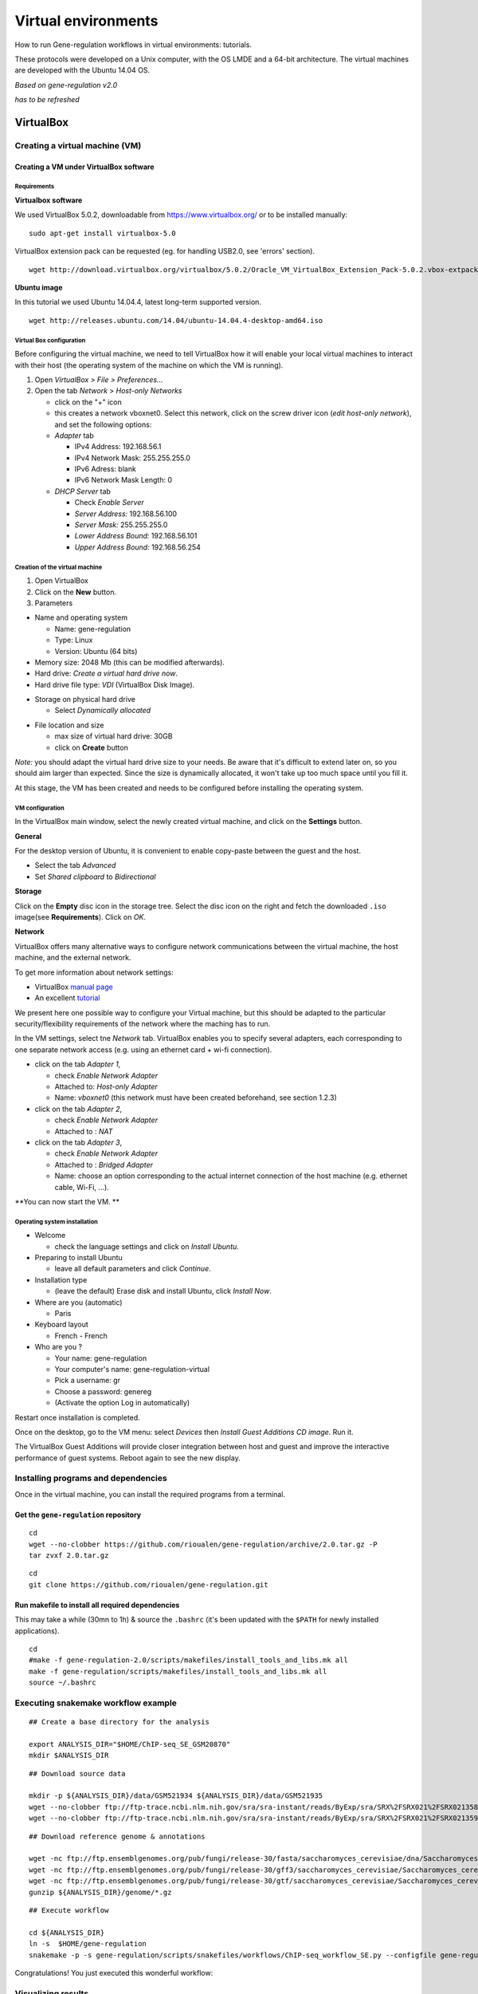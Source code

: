 Virtual environments
==================================================================

How to run Gene-regulation workflows in virtual environments: tutorials. 

These protocols were developed on a Unix computer, with the OS
LMDE and a 64-bit architecture. The virtual machines are developed
with the Ubuntu 14.04 OS. 

*Based on gene-regulation v2.0*

*has to be refreshed*

VirtualBox
----------------------------------------------------------------

Creating a virtual machine (VM)
~~~~~~~~~~~~~~~~~~~~~~~~~~~~~~~~~~~~~~~~~~~~~~~~~~~~~~~~~~~~~~~~

Creating a VM under VirtualBox software
****************************************************************

Requirements
^^^^^^^^^^^^^^^^^^^^^^^^^^^^^^^^^^^^^^^^^^^^^^^^^^^^^^^^^^^^^^^^

**Virtualbox software**

We used VirtualBox 5.0.2, downloadable from https://www.virtualbox.org/
or to be installed manually:

::

    sudo apt-get install virtualbox-5.0

VirtualBox extension pack can be requested (eg. for handling USB2.0, see
'errors' section).

::

    wget http://download.virtualbox.org/virtualbox/5.0.2/Oracle_VM_VirtualBox_Extension_Pack-5.0.2.vbox-extpack

**Ubuntu image**

In this tutorial we used Ubuntu 14.04.4, latest long-term supported
version.

::

    wget http://releases.ubuntu.com/14.04/ubuntu-14.04.4-desktop-amd64.iso



Virtual Box configuration
^^^^^^^^^^^^^^^^^^^^^^^^^^^^^^^^^^^^^^^^^^^^^^^^^^^^^^^^^^^^^^^^

Before configuring the virtual machine, we need to tell VirtualBox how
it will enable your local virtual machines to interact with their host
(the operating system of the machine on which the VM is running).

1. Open *VirtualBox > File > Preferences...*

2. Open the tab *Network* > *Host-only Networks*

   -  click on the "+" icon
   -  this creates a network vboxnet0. Select this network, click on the
      screw driver icon (*edit host-only network*), and set the
      following options:

   -  *Adapter* tab

      -  IPv4 Address: 192.168.56.1
      -  IPv4 Network Mask: 255.255.255.0
      -  IPv6 Adress: blank
      -  IPv6 Network Mask Length: 0

   -  *DHCP Server* tab

      -  Check *Enable Server*
      -  *Server Address:* 192.168.56.100
      -  *Server Mask:* 255.255.255.0
      -  *Lower Address Bound:* 192.168.56.101
      -  *Upper Address Bound:* 192.168.56.254

.. figure:: ../img/vbox_network.png
   :alt: 

.. figure:: ../img/vbox_network_adapter.png
   :alt: 

.. figure:: ../img/vbox_network_DHCP.png
   :alt: 

Creation of the virtual machine
^^^^^^^^^^^^^^^^^^^^^^^^^^^^^^^^

1. Open VirtualBox

2. Click on the **New** button.

3. Parameters

-  Name and operating system

   -  Name: gene-regulation
   -  Type: Linux
   -  Version: Ubuntu (64 bits)

-  Memory size: 2048 Mb (this can be modified afterwards).

-  Hard drive: *Create a virtual hard drive now*.

-  Hard drive file type: *VDI* (VirtualBox Disk Image).

.. raw:: html

   <!--
   - Hard drive file type: *VMDK* (Virtual Machine Disk). 

       I chose this option because it ensures a wider compatibility with other OS and Virtual Machine management systems. 

          Another potential advantage of VMDK is that it enables to split virtualdisks in files <=2Gb, which is convenient to store them on FAT partitions. 
   -->

-  Storage on physical hard drive

   -  Select *Dynamically allocated*

.. raw:: html

   <!--
       - Activate the option *Split into files less than 2Gb*, which allows to store the VM on FAT partitions for Windows host machines.
   -->

-  File location and size

   -  max size of virtual hard drive: 30GB
   -  click on **Create** button

*Note:* you should adapt the virtual hard drive size to your needs. Be
aware that it's difficult to extend later on, so you should aim larger
than expected. Since the size is dynamically allocated, it won't take up
too much space until you fill it.

At this stage, the VM has been created and needs to be configured before
installing the operating system.

VM configuration
^^^^^^^^^^^^^^^^^

In the VirtualBox main window, select the newly created virtual machine,
and click on the **Settings** button.

**General**

For the desktop version of Ubuntu, it is convenient to enable copy-paste
between the guest and the host.

-  Select the tab *Advanced*
-  Set *Shared clipboard* to *Bidirectional*

**Storage**

Click on the **Empty** disc icon in the storage tree. Select the disc
icon on the right and fetch the downloaded ``.iso`` image(see
**Requirements**). Click on *OK*.

**Network**

VirtualBox offers many alternative ways to configure network
communications between the virtual machine, the host machine, and the
external network.

To get more information about network settings:

-  VirtualBox `manual
   page <https://www.virtualbox.org/manual/ch06.html>`__
-  An excellent
   `tutorial <http://christophermaier.name/blog/2010/09/01/host-only-networking-with-virtualbox>`__

We present here one possible way to configure your Virtual machine, but
this should be adapted to the particular security/flexibility
requirements of the network where the maching has to run.

In the VM settings, select tne *Network* tab. VirtualBox enables you to
specify several adapters, each corresponding to one separate network
access (e.g. using an ethernet card + wi-fi connection).

-  click on the tab *Adapter 1*,

   -  check *Enable Network Adapter*
   -  Attached to: *Host-only Adapter*
   -  Name: *vboxnet0* (this network must have been created beforehand,
      see section 1.2.3)

-  click on the tab *Adapter 2*,

   -  check *Enable Network Adapter*
   -  Attached to : *NAT*

-  click on the tab *Adapter 3*,

   -  check *Enable Network Adapter*
   -  Attached to : *Bridged Adapter*
   -  Name: choose an option corresponding to the actual internet
      connection of the host machine (e.g. ethernet cable, Wi-Fi, ...).

**You can now start the VM. **

.. raw:: html

   <!-- This can raise several errors, if so see dedicated section below.  -->

Operating system installation
^^^^^^^^^^^^^^^^^^^^^^^^^^^^^^^

-  Welcome

   -  check the language settings and click on *Install Ubuntu*.

-  Preparing to install Ubuntu

   -  leave all default parameters and click *Continue*.

-  Installation type

   -  (leave the default) Erase disk and install Ubuntu, click *Install
      Now*.

-  Where are you (automatic)

   -  Paris

-  Keyboard layout

   -  French - French

-  Who are you ?

   -  Your name: gene-regulation
   -  Your computer's name: gene-regulation-virtual
   -  Pick a username: gr
   -  Choose a password: genereg
   -  (Activate the option Log in automatically)

Restart once installation is completed.

Once on the desktop, go to the VM menu: select *Devices* then *Install
Guest Additions CD image*. Run it.

The VirtualBox Guest Additions will provide closer integration between
host and guest and improve the interactive performance of guest systems.
Reboot again to see the new display.

Installing programs and dependencies
~~~~~~~~~~~~~~~~~~~~~~~~~~~~~~~~~~~~~~~~~~~~~~~~~~~~~~~~~~~~~~~~

Once in the virtual machine, you can install the required programs from
a terminal.

Get the ``gene-regulation`` repository
****************************************************************

::

    cd
    wget --no-clobber https://github.com/rioualen/gene-regulation/archive/2.0.tar.gz -P
    tar zvxf 2.0.tar.gz

::

    cd
    git clone https://github.com/rioualen/gene-regulation.git

Run makefile to install all required dependencies
****************************************************************

This may take a while (30mn to 1h) & source the ``.bashrc`` (it's been
updated with the ``$PATH`` for newly installed applications).

::

    cd
    #make -f gene-regulation-2.0/scripts/makefiles/install_tools_and_libs.mk all
    make -f gene-regulation/scripts/makefiles/install_tools_and_libs.mk all
    source ~/.bashrc

Executing snakemake workflow example
~~~~~~~~~~~~~~~~~~~~~~~~~~~~~~~~~~~~~~~~~~~~~~~~~~~~~~~~~~~~~~~~

::

    ## Create a base directory for the analysis

    export ANALYSIS_DIR="$HOME/ChIP-seq_SE_GSM20870"
    mkdir $ANALYSIS_DIR

::

    ## Download source data

    mkdir -p ${ANALYSIS_DIR}/data/GSM521934 ${ANALYSIS_DIR}/data/GSM521935
    wget --no-clobber ftp://ftp-trace.ncbi.nlm.nih.gov/sra/sra-instant/reads/ByExp/sra/SRX%2FSRX021%2FSRX021358/SRR051929/SRR051929.sra -P ${ANALYSIS_DIR}/data/GSM521934
    wget --no-clobber ftp://ftp-trace.ncbi.nlm.nih.gov/sra/sra-instant/reads/ByExp/sra/SRX%2FSRX021%2FSRX021359/SRR051930/SRR051930.sra -P ${ANALYSIS_DIR}/data/GSM521935

::

    ## Download reference genome & annotations

    wget -nc ftp://ftp.ensemblgenomes.org/pub/fungi/release-30/fasta/saccharomyces_cerevisiae/dna/Saccharomyces_cerevisiae.R64-1-1.30.dna.genome.fa.gz -P ${ANALYSIS_DIR}/genome
    wget -nc ftp://ftp.ensemblgenomes.org/pub/fungi/release-30/gff3/saccharomyces_cerevisiae/Saccharomyces_cerevisiae.R64-1-1.30.gff3.gz -P ${ANALYSIS_DIR}/genome
    wget -nc ftp://ftp.ensemblgenomes.org/pub/fungi/release-30/gtf/saccharomyces_cerevisiae/Saccharomyces_cerevisiae.R64-1-1.30.gtf.gz -P ${ANALYSIS_DIR}/genome
    gunzip ${ANALYSIS_DIR}/genome/*.gz

::

    ## Execute workflow

    cd ${ANALYSIS_DIR}
    ln -s  $HOME/gene-regulation
    snakemake -p -s gene-regulation/scripts/snakefiles/workflows/ChIP-seq_workflow_SE.py --configfile gene-regulation/examples/ChIP-seq_SE_GSE20870/config.yml

Congratulations! You just executed this wonderful workflow:

.. figure:: ../img/rule.png
   :alt: 

Visualizing results
~~~~~~~~~~~~~~~~~~~~~~~~~~~~~~~~~~~~~~~~~~~~~~~~~~~~~~~~~~~~~~~~

FastQC
****************************************************************

You can visualize the FastQC results using firefox or any other
navigator. Fetch the ``html`` files located in the sample directories.

-  Before trimming:

   ::

       firefox ~/GSE20870-analysis/results/samples/GSM521934/GSM521934_fastqc/GSM521934_fastqc.html
       firefox ~/GSE20870-analysis/results/samples/GSM521935/GSM521935_fastqc/GSM521935_fastqc.html

-  After trimming:

   ::

       firefox ~/GSE20870-analysis/results/samples/GSM521934/GSM521934_sickle-se-q20_fastqc/GSM521934_sickle-se-q20_fastqc.html
       firefox ~/GSE20870-analysis/results/samples/GSM521935/GSM521935_sickle-se-q20_fastqc/GSM521935_sickle-se-q20_fastqc.html

.. figure:: ../img/vbox_fastqc.png
   :alt: 

IGV
****************************************************************

You can visualize the peaks by running IGV from the terminal.

::

    igv

-  Click "File" > "Open session..." and chose the file
   ``~/GSE20870-analysis/results/peaks/igv_session.xml``.
-  You may need to adjust the panel sizes.

.. figure:: ../img/igv.png
   :alt: 

Export appliance (todo)
~~~~~~~~~~~~~~~~~~~~~~~~~~~~~~~~~~~~~~~~~~~~~~~~~~~~~~~~~~~~~~~~

The virtual machine created with VirtualBox can be exported and saved as
an appliance.

-  Shut down the VM.
-  In VirtualBox, open *File* -> *Export Appliance ...*

-  Select the VM ``gene-regulation``
-  *Next >*

-  Save as: gene-regulation-[YYMMDD].ova
-  Format: OVF 1.0
-  Write Manifest File: check
-  *Next >*

-  Appliance Settings

   -  Name: gene-regulation-[YYMMDD]
   -  Product: Regulatory Genomics Pipeline
   -  Product-URL: -
   -  Vendor: Claire Rioualen, Jacques van Helden
   -  Version: YYYY-MM-DD
   -  Description: Regulatory Genomics Pipeline using Snakemake,
      installed on an Ubuntu 14.04 Virtual Machine.
   -  License: Free of use for academic users, non-commercial and
      non-military usage.

-  *Export*

The appliance saved can be re-imported later on, on another computer if
needed.

Import appliance (todo)
~~~~~~~~~~~~~~~~~~~~~~~~~~~~~~~~~~~~~~~~~~~~~~~~~~~~~~~~~~~~~~~~

In VirtualBox, click menu File > Import appliance > fetch OVA file.

Note: there is apparently a bug with the export of VMs under VirtualBox
5.0. If you get this error when launching the imported file:

    A new node couldn't be inserted because one with the same name
    exists. (VERR\_CFGM\_NODE\_EXISTS).

There is a workaround: go to the imported VM settings, to the USB tab,
and untick "enable USB Controller". You should now be able to start the
VM.

IFB cloud
----------------------------------------------------------------

IFB cloud utilities
~~~~~~~~~~~~~~~~~~~~~~~~~~~~~~~~~~~~~~~~~~~~~~~~~~~~~~~~~~~~~~~~

.. figure:: ../img/ifb-logo.png
   :alt: 

The French Bioinformatics Institute (IFB) cloud provides users with a
number of bioinformatics facilities, under the form of ready-to-use
*appliances*. A cloud appliance is a template or a virtual machine (VM)
built with a bundle of scientific or utility software components that
are already configured. Several appliances are dedicated to special
fields of bioinformatics, such as proteomics, genomics... Some of them
come with an HTML interface, such as Galaxy or RSAT.

The cloud also provides "basic" Ubuntu or CentOS appliances. Provided
you hold a developper account, it allows you to instantiate a virtual
machine, setup your own tools, and register it as a new appliance to be
used again later on and even shared with other cloud users.

The official website is still under development. However, here are a few
useful links:

-  `The IFB <http://www.france-bioinformatique.fr/>`__

-  `IFB cloud <http://www.france-bioinformatique.fr/en/cloud/>`__

-  `Cloud
   usage <http://www.france-bioinformatique.fr/en/core/cloud-usage>`__

-  `Documentation <http://www.france-bioinformatique.fr/en/cloud/doc-du-cloud>`__

User account creation & configuration
****************************************************************

-  Using the IFB cloud facilities requires to have a user account.
   Register
   `here <https://cloud.france-bioinformatique.fr/accounts/register/>`__.

-  Once your account has been validated, you can
   `login <https://cloud.france-bioinformatique.fr/accounts/login/>`__.

-  In order to be able to access your instances through SSH, you should
   register your SSH public key in your `account
   settings <https://cloud.france-bioinformatique.fr/cloud/profile/>`__,
   through the dashboard.

.. figure:: ../img/dashboard.png
   :alt: 



Virtual disk creation
~~~~~~~~~~~~~~~~~~~~~~~~~~~~~~~~~~~~~~~~~~~~~~~~~~~~~~~~~~~~~~~~

Appliances usually have a limited amount of disk space (up to 10, 20Go).
If the instance to be run necessitates disk space, you have to create a
virtual disk (vDisk) prior to launching it. By default, the capacity of
storage granted to a user is 250Go, which can be divided into as many
vDisks as necessary. When instantiating an appliance, you can chose to
attach one of these vDisks to the virtual machine. You'll be able to
access data on this disk through SSH.

1. Click *New vDisk* button.
2. Enter a size (whole number equating to the amount of Go needed).
3. Name it.

.. figure:: ../img/create_vDisk.png
   :alt: 

Using an existing appliance
~~~~~~~~~~~~~~~~~~~~~~~~~~~~~~~~~~~~~~~~~~~~~~~~~~~~~~~~~~~~~~~~

Creation of an instance
****************************************************************

1. Click *New Instance* button.
2. Choose an appliance in the drop-down menu. You may use the filter
   menu in order to look for a specific tool.
3. Name your VM.
4. Choose the amount of CPU and RAM to grant the VM (up to 8 CPU, 32 GB
   RAM).
5. Attach the vDisk.
6. Click *Run*.

.. figure:: ../img/create_instance.png
   :alt: 

7. After a few seconds, you may refresh the page until the newly created
   instance shows up on the dashboard. Clicking on the ssh mention in
   the *Access* column will give you the commands to access your virtual
   machine.

.. figure:: ../img/ssh.png
   :alt: 

8. If the appliance has an HTTP interface, a link will also be provided
   in the *Access* column.

Creation of an appliance
~~~~~~~~~~~~~~~~~~~~~~~~~~~~~~~~~~~~~~~~~~~~~~~~~~~~~~~~~~~~~~~~

Creation
****************************************************************

Creating your own appliance can be as simple as instantiating an
existing one.

1. Click *New Instance* button.
2. Choose the appliance **Ubuntu 14.04 IFB-10G (2015-10)** or **CentOS
   6.7 IFB-20G (2016-01)**.
3. Name your instance.
4. Check **Create appliance**.
5. Choose the amount of CPU and RAM to grant the VM (up to 8 CPU, 32 GB
   RAM).
6. Attach the vDisk.
7. Click *Run*.

.. figure:: ../img/create_appliance.png
   :alt: 

8. Refresh the page. Your instance should appear in orange because of
   the creation mode you selected. You can now click on the **ssh**
   column to see the ssh parameters. It should look like this:

.. figure:: ../img/ubuntu_create.png
   :alt: 

9. Connect to your VM by commandline.

   ::

       ssh -A -p 22 root@192.54.201.111

Configuration (optional)
****************************************************************

User account
^^^^^^^^^^^^^^

Create user account and grant it sudo privileges (followed procedure
`here <https://www.digitalocean.com/community/tutorials/how-to-add-and-delete-users-on-an-ubuntu-14-04-vps>`__).

Shell coloring
^^^^^^^^^^^^^^

::

    nano ~/.bashrc

Fetch following paragraph and uncomment command ``force-color``.

::

    # uncomment for a colored prompt, if the terminal has the capability; turned
    # off by default to not distract the user: the focus in a terminal window
    # should be on the output of commands, not on the prompt
    force_color_prompt=yes

::

    source ~/.bashrc

Data management
****************************************************************

Virtual disk
^^^^^^^^^^^^

By default, if a vDisk has been attached to the VM, it is mounted under
``/root/mydisk``.

Transfers
^^^^^^^^^

You can transfer data from your local computer to the VM using commands
provided under *Access* > ssh:

::

    scp -P 22 ${localfile} root@192.54.201.111:
    sftp -oPort=22 root@192.54.201.111

Another way is to use rsync:

::

    rsync -ruptvl ${localfile} root@192.54.201.177:/root/mydisk/

Then...
~~~~~~~~~~~~~~~~~~~~~~~~~~~~~~~~~~~~~~~~~~~~~~~~~~~~~~~~~~~~~~~~

Software installation
****************************************************************

Once you're connected to the VM through ``ssh``, you can install any
program just the way you would do it locally (see tutorials in `this
directory <https://github.com/rioualen/gene-regulation/tree/master/doc/install_protocols>`__
for instance).

Using the Gene-regulation appliance
~~~~~~~~~~~~~~~~~~~~~~~~~~~~~~~~~~~~~~~~~~~~~~~~~~~~~~~~~~~~~~~~

Requirements
****************************************************************

**User account creation & configuration**

-  Using the IFB cloud facilities requires to have a user account.
   Register
   `here <https://cloud.france-bioinformatique.fr/accounts/register/>`__.

-  Once your account has been validated, you can
   `login <https://cloud.france-bioinformatique.fr/accounts/login/>`__.

-  In order to be able to access your instances through SSH, you should
   register your SSH public key in your `account
   settings <https://cloud.france-bioinformatique.fr/cloud/profile/>`__,
   through the dashboard.

Virtual disk creation
****************************************************************

Appliances usually have a limited amount of disk space (up to 10, 20Go).
If the instance to be run necessitates disk space, you have to create a
virtual disk (vDisk) prior to launching it. By default, the capacity of
storage granted to a user is 250Go, which can be divided into as many
vDisks as necessary. When instantiating an appliance, you can chose to
attach one of these vDIsks to the virtual machine. You'll be able to
access data on this disk through SSH.

1. Click *New vDisk* button.
2. Enter a size (whole number equating to the amount of Go needed).
3. Name it (e.g. ``GSE20870-10Gb``, the ID of the Gene Expression
   Omnibus series that will be stored on the virtual drive).

.. figure:: ../img/vdisk-x2go.png
   :alt: 

.. raw:: html

   <!--\includegraphics[width=250pt]{img/vdisk-x2go.png}-->

Creation of an instance
****************************************************************

1. Click *New Instance* button.
2. Choose appliance "Gene regulation 2.0" in the drop-down menu.
3. Name your VM.
4. Choose the amount of CPU and RAM to grant the VM (up to 8 CPU, 32 GB
   RAM).
5. Attach the vDisk.
6. Click *Run*.

7. After a few seconds, you may refresh the page until the newly created
   instance shows up on the dashboard. Clicking on the ssh mention in
   the *Access* column will give you the commands to access your virtual
   machine.

.. figure:: ../img/x2go_ssh.png
   :alt: 

Connection to the device
****************************************************************

Open a terminal on your host computer and type in:

::

    ssh -A -p 22 root@192.54.201.124

Download source data
****************************************************************

On the IFB cloud VM, the vDisk is automatically attached and mounted by
default under ``/root/mydisk``, or ``~/mydisk``.

Here we create a folder to store the source data files and download them
.

::

    ANALYSIS_DIR=${HOME}/mydisk/GSE20870-analysis

.. raw:: html

   <!--mkdir -p ${ANALYSIS_DIR}/data -->

.. raw:: html

   <!--mkdir -p ${ANALYSIS_DIR}/genome-->

::

    mkdir -p ${ANALYSIS_DIR}
    cd ${ANALYSIS_DIR}
    ln -s ${HOME}/gene-regulation-2.0 gene-regulation

Download data
^^^^^^^^^^^^^^^^

.. raw:: html

   <!--mkdir -p ${ANALYSIS_DIR}/data/GSM521934 ${ANALYSIS_DIR}/data/GSM521935-->

::

    wget --no-clobber ftp://ftp-trace.ncbi.nlm.nih.gov/sra/sra-instant/reads/ByExp/sra/SRX%2FSRX021%2FSRX021358/SRR051929/SRR051929.sra -P ${ANALYSIS_DIR}/data/GSM521934
    wget --no-clobber ftp://ftp-trace.ncbi.nlm.nih.gov/sra/sra-instant/reads/ByExp/sra/SRX%2FSRX021%2FSRX021359/SRR051930/SRR051930.sra -P ${ANALYSIS_DIR}/data/GSM521935

Download reference genome & annotations
^^^^^^^^^^^^^^^^^^^^^^^^^^^^^^^^^^^^^^^^^^

::

    wget -nc ftp://ftp.ensemblgenomes.org/pub/fungi/release-30/fasta/saccharomyces_cerevisiae/dna/Saccharomyces_cerevisiae.R64-1-1.30.dna.genome.fa.gz -P ${ANALYSIS_DIR}/genome
    wget -nc ftp://ftp.ensemblgenomes.org/pub/fungi/release-30/gff3/saccharomyces_cerevisiae/Saccharomyces_cerevisiae.R64-1-1.30.gff3.gz -P ${ANALYSIS_DIR}/genome
    wget -nc ftp://ftp.ensemblgenomes.org/pub/fungi/release-30/gtf/saccharomyces_cerevisiae/Saccharomyces_cerevisiae.R64-1-1.30.gtf.gz -P ${ANALYSIS_DIR}/genome
    gunzip ${ANALYSIS_DIR}/genome/*.gz

You should now have something like this:

.. figure:: ../img/data_tuto.png
   :alt: 

Run the workflow
****************************************************************

You can use the option ``-n`` to make a dry run.

::

    cd  ${ANALYSIS_DIR}
    snakemake -p -s gene-regulation/scripts/snakefiles/workflows/factor_workflow.py --configfile gene-regulation/examples/GSE20870/GSE20870.yml -n

::

    snakemake -p -s gene-regulation/scripts/snakefiles/workflows/factor_workflow.py --configfile gene-regulation/examples/GSE20870/GSE20870.yml

Using 4CPU & 8Go of RAM, the workflow took about 12mn to complete.

Congratulations! You just executed this wonderful workflow:

.. figure:: ../img/rule.png
   :alt: 

Visualizing results
~~~~~~~~~~~~~~~~~~~~~~~~~~~~~~~~~~~~~~~~~~~~~~~~~~~~~~~~~~~~~~~~

Install and run the X2Go client on your host computer
****************************************************************

The Virtual Machine created on the IFB cloud doesn't have a graphical
interface, but it contains the X2GO software. We're gonna use it to
create a distant desktop to visualize the results from the host machine.

1. Install the x2go client and launch it from your local computer.

::

    sudo apt-get install x2goclient
    x2goclient

.. raw:: html

   <!--2. Copy your ssh key to the authorized keys of the virtual machine. (**à revoir !!**)

   ```
   cat $HOME/.ssh/id_rsa.pub | ssh root@192.54.201.124 "cat >> .ssh/authorized_keys"
   ```
   -->

2. Create a new session using the Mate desktop.

.. figure:: ../img/x2goclient_session_create.png
   :alt: 

3. The session now appears on the right panel. Just click it to lauch
   it!

.. figure:: ../img/x2go_launch_session.png
   :alt: 

4. You should be now on the virtual desktop!

.. figure:: ../img/mate_term.png
   :alt: 

Note: you may need to change your keyboard settings

-  Go to **System** > **Preferences** > **Keybords**
-  Click on tab **Layouts**
-  Add and/or remove desired keyboards

Visualize results
****************************************************************

The result files should be organized like this:

.. figure:: ../img/results_orga.png
   :alt: 

FastQC
^^^^^^

You can visualize the FastQC results using firefox or any other
navigator. Fetch the ``html`` files located in the sample directories.

-  Before trimming:

   ::

       firefox /root/mydisk/GSE20870-analysis/results/samples/GSM521934/GSM521934_fastqc/GSM521934_fastqc.html
       firefox /root/mydisk/GSE20870-analysis/results/samples/GSM521935/GSM521935_fastqc/GSM521935_fastqc.html

-  After trimming:

   ::

       firefox /root/mydisk/GSE20870-analysis/results/samples/GSM521934/GSM521934_sickle-se-q20_fastqc/GSM521934_sickle-se-q20_fastqc.html
       firefox /root/mydisk/GSE20870-analysis/results/samples/GSM521935/GSM521935_sickle-se-q20_fastqc/GSM521935_sickle-se-q20_fastqc.html

.. figure:: ../img/x2go_fastqc.png
   :alt: 

IGV
^^^^^^

You can visualize the peaks by running IGV from the terminal.

.. raw:: html

   <!--You may need to source the `~/.bashrc` first in order to update the `$PATH`. 
   ```
   source ~/.bashrc
   -->

::

    igv

-  Click "File" > "Open session..." and chose the file
   ``/root/mydisk/GSE20870-analysis/reports/peaks/igv_session.xml``.
-  You may need to adjust the panel sizes.

.. figure:: ../img/igv.png
   :alt: 

Create your own Gene-regulation appliance
~~~~~~~~~~~~~~~~~~~~~~~~~~~~~~~~~~~~~~~~~~~~~~~~~~~~~~~~~~~~~~~~

Creating a new appliance from scratch is very similar to using one. You
have to satisfy the requirements described in part 1.1.

If you want to manipulate data, you should also create a vDisk following
step 1.2.

Creation of an *appliance*
****************************************************************

When creating a new instance choose a 10 Go Ubuntu appliance and check
the "Create appliance" option:

1. Click *New Instance* button.
2. **Choose appliance "Ubuntu 14.04 IFB-X2GO-10GB" in the drop-down
   menu.**
3. Name your VM.
4. Choose the amount of CPU and RAM to grant the VM (up to 8 CPU, 32 GB
   RAM).
5. **Check the box *Create appliance*.**
6. Attach the vDisk.
7. Click *Run*.

.. figure:: ../img/create_appliance.png
   :alt: 

The new instance should appear in orange bold fonts in the dashboard.

.. figure:: ../img/ubuntu_create.png
   :alt: 

You can connect to the instance through ``ssh`` as shown in part 1.4.

Installing programs and dependencies
****************************************************************

Once in the virtual machine, you can install the required programs.

Get the ``gene-regulation`` repository
****************************************************************

::

    wget https://github.com/rioualen/gene-regulation/archive/2.0.tar.gz
    tar zvxf 2.0.tar.gz

Run makefile to install the dependencies
****************************************************************

This may take a while (up to 30mn-1h) & source the ``.bashrc`` in order
to update the ``$PATH`` accordingly.

::

    make -f gene-regulation-2.0/scripts/makefiles/install_tools_and_libs.mk all
    source ~/.bashrc

If you want to install the x2go server on the VM for visualization
purposes:

::

    make -f gene-regulation-2.0/scripts/makefiles/install_tools_and_libs.mk desktop_and_x2go

You should now be able to execute the example workflow by following
steps 1.5 and 1.6.

In order for your appliance to remain persistant and be available to
other users on the IFB cloud, you should contact an admin: @?


Docker
----------------------------------------------------------------


Get started with Docker!
~~~~~~~~~~~~~~~~~~~~~~~~~~~~~~~~~~~~~~~~~~~~~~~~~~~~~~~~~~~~~~~~

Create a Docker account
****************************************************************

Instructions `here <https://docs.docker.com/linux/step_five/>`__.

Install Docker on your local host
****************************************************************

Instructions for a linux install can be found
`here <https://docs.docker.com/linux/>`__, along with mac and windows
instructions. A useful script is availalable
`here <https://gist.github.com/bhgraham/ed9f8242dc610b1f38e5>`__ for a
debian install.

You can also install it on Ubuntu 14.04 (64bits) typing the following:

::

    #sudo apt-get update
    sudo apt-get -y install docker.io
    sudo usermod -aG docker <username>

You should now log out and in again from your Ubuntu session. This short
procedure was tested in a virtual machine under VirtualBox (see
corresponding tutorial).

.. raw:: html

   <!--sudo service docker start-->

You can test whether docker works properly:

::

    docker run hello-world

.. figure:: ../img/docker_hello.png
   :alt: 

NB: it seems qwerty keyboard keeps popping up after docker install.
Switch back to azerty:

::

    setxkbmap fr

<!-- Run the following command:

::

    sudo apt-get --yes install docker

-->

Create shared repositories and download source data
****************************************************************

In order to execute the study case GSE20870, you should enter the
following commands:

::

    export ANALYSIS_DIR=~/GSE20870-analysis
    mkdir $ANALYSIS_DIR
    cd $ANALYSIS_DIR

::

    mkdir data/GSM521934 
    wget -nc ftp://ftp-trace.ncbi.nlm.nih.gov/sra/sra-instant/reads/ByExp/sra/SRX%2FSRX021%2FSRX021358/SRR051929/SRR051929.sra -P data/GSM521934

    mkdir data/GSM521935
    wget -nc ftp://ftp-trace.ncbi.nlm.nih.gov/sra/sra-instant/reads/ByExp/sra/SRX%2FSRX021%2FSRX021359/SRR051930/SRR051930.sra -P data/GSM521935

Fetch the Docker image and run it with shared folders
****************************************************************

::

    docker pull rioualen/gene-regulation:2.0
    docker run -v $ANALYSIS_DIR:~/GSE20870-analysis -it rioualen/gene-regulation:2.0 /bin/bash

You can share as many folders as desired, using this syntax:
``-v /path/on/host/:/path/on/docker/``.

Execute the pipeline
****************************************************************

::

    snakemake -p -s gene-regulation/scripts/snakefiles/workflows/factor_workflow.py --configfile gene-regulation/examples/GSE20870/GSE20870.yml

<!-- # JVH / Mac

Quick tour
****************************************************************

On Mac OSX

1. Install docker

::

        https://docs.docker.com/engine/installation/mac/

2. Open the application Docker Quickstart Terminal. This open a new terminal window and launches the docker daemon.


3. Get the gene-regulation docker


docker pull rioualen/gene-regulation:0.3

4. Check the list of docker images available locally


docker images

5. Start the gene-regulation image. The option ``-it`` specifies the interactive mode, which is necessary to be able using this VM


::

    docker run -it rioualen/gene-regulation:0.3 /bin/bash

You are now in a bash session of a gene-regulation docker. In this
session, you are "root" user, i;e. you have all the administration
rights. You can check this easily:

::

    whoami

6. Check the disks available on this docker


::

    df -h

Currently, your docker can only access its local disk, which comes with
the VM. **Beware**: any data stored on this local disk will be lost when
you shut down the gene-regulation docker.

7. Exit and get back to your gene-regulation container


If you exits your shell session, the docker will still be running.

::

    exit

You are now back to the host terminal.

Check the currently active docker containers (processes).

::

    docker ps -a

Note that you can run several containers of the same image. Each active
container has a unique identifier which appears in the first column when
you run ``docker ps`` (e.g. ``faff5298ef95``). You can re-open a running
container with the command

::

    docker attach [CONTAINER_ID]

where ``[CONTAINER_IDR]`` must be replaced by the actual ID of the
running docker container (e.g. ``faff5298ef95``).

8. Shutting down the container


We will now shut down this image, and start a new one which will enable
you to store persistent data.

::

    docker stop [CONTAINER_ID]

9. Starting a docker container with a shared folder.


500 docker pull rioualen/gene-regulation:0.3 501 mkdir -p
~/gene-regulation\_data/GSE20870/GSM521934
~/gene-regulation\_data/GSE20870/GSM521935 502 cd
~/gene-regulation\_data/GSE20870/GSM521934 503 wget
ftp://ftp-trace.ncbi.nlm.nih.gov/sra/sra-instant/reads/ByExp/sra/SRX%2FSRX021%2FSRX021358/SRR051929/SRR051929.sra
504 cd ~/gene-regulation\_data/GSE20870/GSM521935 505 wget
ftp://ftp-trace.ncbi.nlm.nih.gov/sra/sra-instant/reads/ByExp/sra/SRX%2FSRX021%2FSRX021359/SRR051930/SRR051930.sra
506 mkdir ~/gene-regulation\_data/results/GSE20870 507 mkdir -p
~/gene-regulation\_data/results/GSE20870 508 docker pull
rioualen/gene-regulation:0.3 509 docker run -v
~/gene-regulation\_data:/data -it rioualen/gene-regulation:0.3 /bin/bash

10. Running the snakemake demo workflow on the docker container


::

    ls /data
    ls /data/GSE20870/
    ls /data/GSE20870/GSM521934/
    exit
    ls /data
    source ~/bin/ngs_bashrc
    snakemake -s scripts/snakefiles/workflows/factor_workflow.py -np
    history
    snakemake -s scripts/snakefiles/workflows/factor_workflow.py -np


Questions
****************************************************************

1. Quand on fait un login dans la vm gene--regulation, on entre dans un
   shell basique (pas bash). Est-il possible de configurer docker pour
   qu'on entre automatiquement en bash ?

Entry point /bin/bash

2. Il faut ajouter le bashrc dans le /etc du docker.



Conda
----------------------------------------------------------------

*TODO*
